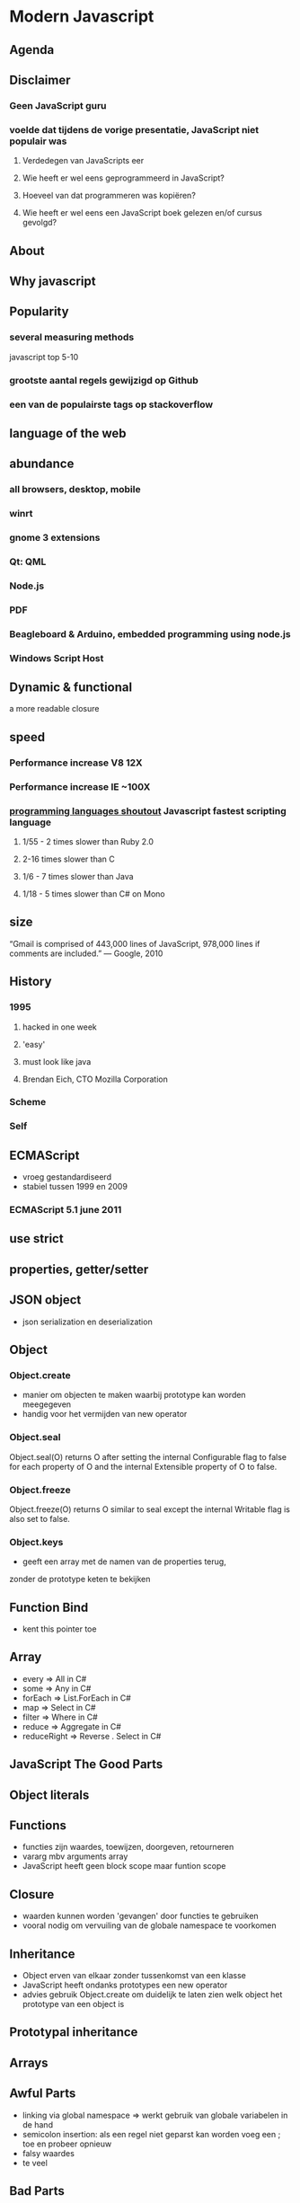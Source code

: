 * Modern Javascript
** Agenda
** Disclaimer
*** Geen JavaScript guru
*** voelde dat tijdens de vorige presentatie, JavaScript niet populair was
**** Verdedegen van JavaScripts eer
**** Wie heeft er wel eens geprogrammeerd in JavaScript?
**** Hoeveel van dat programmeren was kopiëren?
**** Wie heeft er wel eens een JavaScript boek gelezen en/of cursus gevolgd?
** About
** Why javascript
** Popularity
*** several measuring methods
    javascript top 5-10
*** grootste aantal regels gewijzigd op Github
*** een van de populairste tags op stackoverflow
** language of the web
** abundance
*** all browsers, desktop, mobile
*** winrt
*** gnome 3 extensions
*** Qt: QML
*** Node.js
*** PDF
*** Beagleboard & Arduino, embedded programming using node.js
*** Windows Script Host
** Dynamic & functional
a more readable closure
** speed
*** Performance increase V8 12X
*** Performance increase IE ~100X
*** [[http://benchmarksgame.alioth.debian.org/u32/which-programs-are-fastest.php][programming 
    languages shoutout]] Javascript fastest scripting language
**** 1/55 - 2 times slower than Ruby 2.0
**** 2-16 times slower than C
**** 1/6 - 7 times slower than Java
**** 1/18 - 5 times slower than C# on Mono
** size
“Gmail is comprised of 443,000 lines of JavaScript, 978,000 lines 
 if comments are included.”
    — Google, 2010
** History
*** 1995 
**** hacked in one week
**** 'easy' 
**** must look like java
**** Brendan Eich, CTO Mozilla Corporation
*** Scheme
*** Self 
** ECMAScript
- vroeg gestandardiseerd
- stabiel tussen 1999 en 2009
*** ECMAScript 5.1 june 2011
** use strict
** properties, getter/setter
** JSON object
- json serialization en deserialization

** Object
*** Object.create
- manier om objecten te maken waarbij prototype kan worden meegegeven
- handig voor het vermijden van new operator
*** Object.seal
Object.seal(O) returns O after setting the internal Configurable flag
to false for each property of O and the internal Extensible property
of O to false.

*** Object.freeze
Object.freeze(O) returns O similar to seal except the internal
Writable flag is also set to false.
*** Object.keys
- geeft een array met de namen van de properties terug,
zonder de prototype keten te bekijken
** Function Bind
- kent this pointer toe
** Array
- every => All in C#
- some => Any in C#
- forEach => List.ForEach in C#
- map => Select in C#
- filter => Where in C#
- reduce => Aggregate in C#
- reduceRight => Reverse . Select in C#
** JavaScript The Good Parts
** Object literals
** Functions
- functies zijn waardes, toewijzen, doorgeven, retourneren
- vararg mbv arguments array
- JavaScript heeft geen block scope maar funtion scope
** Closure
- waarden kunnen worden 'gevangen' door functies te gebruiken
- vooral nodig om vervuiling van de globale namespace te voorkomen
** Inheritance
- Object erven van elkaar zonder tussenkomst van een klasse
- JavaScript heeft ondanks prototypes een new operator
- advies gebruik Object.create om duidelijk te laten zien welk object
  het prototype van een object is
** Prototypal inheritance
** Arrays
** Awful Parts
- linking via global namespace => werkt gebruik van globale
  variabelen in de hand
- semicolon insertion: als een regel niet geparst kan worden voeg een
  ; toe en probeer opnieuw
- falsy waardes
- te veel
** Bad Parts
- ==
- with 
- eval
- new
- void
** Resources
*** [[http://channel9.msdn.com/Events/Build/2012/3-014][Luke Hoban, Modern 
Javascript talk build 2012 ]] 
*** [[http://www.youtube.com/watch?v=hQVTIJBZook][Douglas Crockford, Javascript the Good 
    Parts, Google Talk]] 
*** [[http://www.amazon.com/JavaScript-Good-Parts-Douglas-Crockford/dp/0596517742?tag=thelinactsho-20][Javascript 
    the Good Parts, Douglas Crockford]]

*** [[http://ejohn.org/blog/the-world-of-ecmascript/][The world of ECMAScript, 
    John Resig]]
*** 

